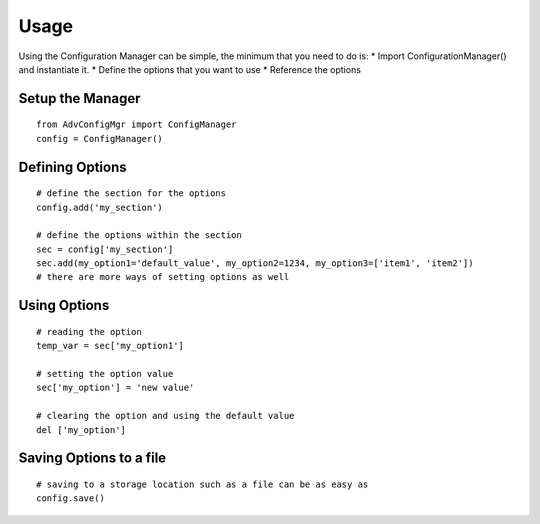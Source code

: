 Usage
=====
Using the Configuration Manager can be simple, the minimum that you need to do is:
* Import ConfigurationManager() and instantiate it.
* Define the options that you want to use
* Reference the options


Setup the Manager
-----------------

::

    from AdvConfigMgr import ConfigManager
    config = ConfigManager()

Defining Options
----------------
::

    # define the section for the options
    config.add('my_section')

    # define the options within the section
    sec = config['my_section']
    sec.add(my_option1='default_value', my_option2=1234, my_option3=['item1', 'item2'])
    # there are more ways of setting options as well

Using Options
-------------

::

    # reading the option
    temp_var = sec['my_option1']

    # setting the option value
    sec['my_option'] = 'new value'

    # clearing the option and using the default value
    del ['my_option']


Saving Options to a file
------------------------

::

    # saving to a storage location such as a file can be as easy as
    config.save()

    